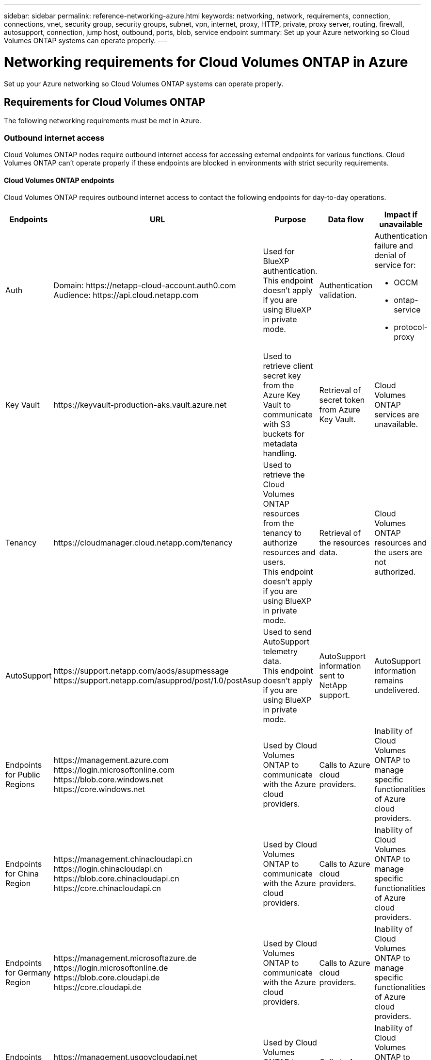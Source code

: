 ---
sidebar: sidebar
permalink: reference-networking-azure.html
keywords: networking, network, requirements, connection, connections, vnet, security group, security groups, subnet, vpn, internet, proxy, HTTP, private, proxy server, routing, firewall, autosupport, connection, jump host, outbound, ports, blob, service endpoint
summary: Set up your Azure networking so Cloud Volumes ONTAP systems can operate properly.
---

= Networking requirements for Cloud Volumes ONTAP in Azure
:hardbreaks:
:nofooter:
:icons: font
:linkattrs:
:imagesdir: ./media/

[.lead]
Set up your Azure networking so Cloud Volumes ONTAP systems can operate properly.

== Requirements for Cloud Volumes ONTAP

The following networking requirements must be met in Azure.

=== Outbound internet access
Cloud Volumes ONTAP nodes require outbound internet access for accessing external endpoints for various functions. Cloud Volumes ONTAP can't operate properly if these endpoints are blocked in environments with strict security requirements.

==== Cloud Volumes ONTAP endpoints
Cloud Volumes ONTAP requires outbound internet access to contact the following endpoints for day-to-day operations.

[cols=5*,options="header,autowidth"]
|===
| Endpoints
| URL
| Purpose
| Data flow
| Impact if unavailable

| 
Auth

| 
Domain: \https://netapp-cloud-account.auth0.com
Audience: \https://api.cloud.netapp.com

a| Used for BlueXP authentication.
This endpoint doesn't apply if you are using BlueXP in private mode. 

| Authentication validation. 

a|Authentication failure and denial of service for:

* OCCM
* ontap-service
* protocol-proxy
|
Key Vault

| 
\https://keyvault-production-aks.vault.azure.net

| Used to retrieve client secret key from the Azure Key Vault to communicate with S3 buckets for metadata handling.

| Retrieval of secret token from Azure Key Vault. 

| Cloud Volumes ONTAP services are unavailable.  

| 
Tenancy

| 
\https://cloudmanager.cloud.netapp.com/tenancy

| Used to retrieve the Cloud Volumes ONTAP resources from the tenancy to authorize resources and users.
This endpoint doesn't apply if you are using BlueXP in private mode. 

| Retrieval of the resources data. 

|Cloud Volumes ONTAP resources and the users are not authorized.  

| 
AutoSupport

| 
\https://support.netapp.com/aods/asupmessage
\https://support.netapp.com/asupprod/post/1.0/postAsup

| Used to send AutoSupport telemetry data. 
This endpoint doesn't apply if you are using BlueXP in private mode. 

| AutoSupport information sent to NetApp support.

| AutoSupport information remains undelivered. 

| 
Endpoints for Public Regions 

| 
\https://management.azure.com
\https://login.microsoftonline.com
\https://blob.core.windows.net
\https://core.windows.net

| Used by Cloud Volumes ONTAP to communicate with the Azure cloud providers. 

| Calls to Azure cloud providers.

|Inability of Cloud Volumes ONTAP to manage specific functionalities of Azure cloud providers. 

| 
Endpoints for China Region

| 
\https://management.chinacloudapi.cn
\https://login.chinacloudapi.cn
\https://blob.core.chinacloudapi.cn
\https://core.chinacloudapi.cn

|Used by Cloud Volumes ONTAP to communicate with the Azure cloud providers.

|Calls to Azure cloud providers.

|Inability of Cloud Volumes ONTAP to manage specific functionalities of Azure cloud providers.

| 
Endpoints for Germany Region

| 
\https://management.microsoftazure.de
\https://login.microsoftonline.de
\https://blob.core.cloudapi.de
\https://core.cloudapi.de

|Used by Cloud Volumes ONTAP to communicate with the Azure cloud providers.  

|Calls to Azure cloud providers.

|Inability of Cloud Volumes ONTAP to manage specific functionalities of Azure cloud providers.

| 
Endpoints for Government Regions

| 
\https://management.usgovcloudapi.net
\https://login.microsoftonline.us
\https://blob.core.usgovcloudapi.net
\https://core.usgovcloudapi.net

|Used by Cloud Volumes ONTAP to communicate with the Azure cloud cloud providers. 

|Calls to Azure cloud providers.

|Inability of Cloud Volumes ONTAP to manage specific functionalities of Azure cloud providers.

| 
Endpoints for Government DoD regions

| 
\https://management.azure.microsoft.scloud
\https://login.microsoftonline.microsoft.scloud
\https://blob.core.microsoft.scloud
\https://core.microsoft.scloud

|Used by Cloud Volumes ONTAP to communicate with the Azure cloud providers. 

|Calls to Azure cloud providers.

|Inability of Cloud Volumes ONTAP to manage specific functionalities of Azure cloud providers.

|===

==== Outbound internet access for NetApp AutoSupport 
Cloud Volumes ONTAP nodes require outbound internet access for NetApp AutoSupport, which proactively monitors the health of your system and sends messages to NetApp technical support. 

Routing and firewall policies must allow HTTP/HTTPS traffic to the following endpoints so Cloud Volumes ONTAP can send AutoSupport messages:

* \https://support.netapp.com/aods/asupmessage
* \https://support.netapp.com/asupprod/post/1.0/postAsup

If an outbound internet connection isn't available to send AutoSupport messages, BlueXP automatically configures your Cloud Volumes ONTAP systems to use the Connector as a proxy server. The only requirement is to ensure that the Connector's security group allows _inbound_ connections over port 3128. You'll need to open this port after you deploy the Connector.

If you defined strict outbound rules for Cloud Volumes ONTAP, then you'll also need to ensure that the Cloud Volumes ONTAP security group allows _outbound_ connections over port 3128.

After you've verified that outbound internet access is available, you can test AutoSupport to ensure that it can send messages. For instructions, refer to https://docs.netapp.com/us-en/ontap/system-admin/setup-autosupport-task.html[ONTAP docs: Set up AutoSupport^].

If BlueXP notifies you that AutoSupport messages can't be sent, link:task-verify-autosupport.html#troubleshoot-your-autosupport-configuration[troubleshoot your AutoSupport configuration].



=== IP addresses

BlueXP automatically allocates the required number of private IP addresses to Cloud Volumes ONTAP in Azure. You need to make sure that your networking has enough private IP addresses available.  

The number of LIFs that BlueXP allocates for Cloud Volumes ONTAP depends on whether you deploy a single node system or an HA pair. A LIF is an IP address associated with a physical port. An SVM management LIF is required for management tools like SnapCenter. 

NOTE: An iSCSI LIF provides client access over the iSCSI protocol and is used by the system for other important networking workflows. These LIFs are required and should not be deleted.

==== IP addresses for a single node system

BlueXP allocates 5 or 6 IP addresses to a single node system:

** Cluster management IP
** Node management IP
** Intercluster IP for SnapMirror
** NFS/CIFS IP
** iSCSI IP 
+
NOTE: The iSCSI IP provides client access over the iSCSI protocol. It is also used by the system for other important networking workflows. This LIF is required and should not be deleted.

** SVM management (optional - not configured by default)

==== IP addresses for HA pairs

BlueXP allocates IP addresses to 4 NICs (per node) during deployment. 

Note that BlueXP creates an SVM management LIF on HA pairs, but not on single node systems in Azure.

*NIC0*

* Node management IP
* Intercluster IP
* iSCSI IP
+
NOTE: The iSCSI IP provides client access over the iSCSI protocol. It is also used by the system for other important networking workflows. This LIF is required and should not be deleted. 

*NIC1*

* Cluster network IP

*NIC2*

* Cluster Interconnect IP (HA IC)

*NIC3*

* Pageblob NIC IP (disk access)

NOTE: NIC3 is only applicable to HA deployments that use page blob storage. 

The above IP addresses do not migrate on failover events.

Additionally, 4 frontend IPs (FIPs) are configured to migrate on failover events. These frontend IPs live in the load balancer.

* Cluster management IP
* NodeA data IP (NFS/CIFS)
* NodeB data IP (NFS/CIFS)
* SVM management IP

=== Secure connections to Azure services

By default, BlueXP enables an Azure Private Link for connections between Cloud Volumes ONTAP and Azure page blob storage accounts.

In most cases, there's nothing that you need to do—BlueXP manages the Azure Private Link for you. But if you use Azure Private DNS, then you'll need to edit a configuration file. You should also be aware of a requirement for the Connector location in Azure.

You can also disable the Private Link connection, if required by your business needs. If you disable the link, BlueXP configures Cloud Volumes ONTAP to use a service endpoint instead.

link:task-enabling-private-link.html[Learn more about using Azure Private Links or service endpoints with Cloud Volumes ONTAP].

=== Connections to other ONTAP systems

To replicate data between a Cloud Volumes ONTAP system in Azure and ONTAP systems in other networks, you must have a VPN connection between the Azure VNet and the other network—for example, your corporate network.

For instructions, refer to https://docs.microsoft.com/en-us/azure/vpn-gateway/vpn-gateway-howto-site-to-site-resource-manager-portal[Microsoft Azure Documentation: Create a Site-to-Site connection in the Azure portal^].

=== Port for the HA interconnect

A Cloud Volumes ONTAP HA pair includes an HA interconnect, which allows each node to continually check whether its partner is functioning and to mirror log data for the other’s nonvolatile memory. The HA interconnect uses TCP port 10006 for communication.

By default, communication between the HA interconnect LIFs is open and there are no security group rules for this port. But if you create a firewall between the HA interconnect LIFs, then you need to ensure that TCP traffic is open for port 10006 so that the HA pair can operate properly.

=== Only one HA pair in an Azure resource group

You must use a _dedicated_ resource group for each Cloud Volumes ONTAP HA pair that you deploy in Azure. Only one HA pair is supported in a resource group.

BlueXP experiences connection issues if you try to deploy a second Cloud Volumes ONTAP HA pair in an Azure resource group.

=== Security group rules

BlueXP creates Azure security groups that include the inbound and outbound rules that Cloud Volumes ONTAP needs to operate successfully. You might want to refer to the ports for testing purposes or if you prefer to use your own security groups.

The security group for Cloud Volumes ONTAP requires both inbound and outbound rules.

TIP: Looking for information about the Connector? https://docs.netapp.com/us-en/bluexp-setup-admin/reference-ports-azure.html[View security group rules for the Connector^]

==== Inbound rules for single node systems

When you create a working environment and choose a predefined security group, you can choose to allow traffic within one of the following:

* *Selected VNet only*: the source for inbound traffic is the subnet range of the VNet for the Cloud Volumes ONTAP system and the subnet range of the VNet where the Connector resides. This is the recommended option.

* *All VNets*: the source for inbound traffic is the 0.0.0.0/0 IP range.

[cols=4*,options="header,autowidth"]

|===
| Priority and name
| Port and protocol
| Source and destination
| Description

| 1000
inbound_ssh | 22
TCP | Any to Any | SSH access to the IP address of the cluster management LIF or a node management LIF
| 1001
inbound_http | 80
TCP | Any to Any | HTTP access to the System Manager web console using the IP address of the cluster management LIF
| 1002
inbound_111_tcp | 111
TCP | Any to Any | Remote procedure call for NFS
| 1003
inbound_111_udp | 111
UDP | Any to Any | Remote procedure call for NFS
| 1004
inbound_139 | 139
TCP | Any to Any | NetBIOS service session for CIFS
| 1005
inbound_161-162 _tcp | 161-162
TCP | Any to Any | Simple network management protocol
| 1006
inbound_161-162 _udp | 161-162
UDP | Any to Any | Simple network management protocol
| 1007
inbound_443 | 443
TCP | Any to Any | Connectivity with the Connector and HTTPS access to the System Manager web console using the IP address of the cluster management LIF
| 1008
inbound_445 | 445
TCP | Any to Any | Microsoft SMB/CIFS over TCP with NetBIOS framing
| 1009
inbound_635_tcp | 635
TCP | Any to Any | NFS mount
| 1010
inbound_635_udp | 635
UDP | Any to Any | NFS mount
| 1011
inbound_749 | 749
TCP | Any to Any | Kerberos
| 1012
inbound_2049_tcp | 2049
TCP | Any to Any | NFS server daemon
| 1013
inbound_2049_udp | 2049
UDP | Any to Any | NFS server daemon
| 1014
inbound_3260 | 3260
TCP | Any to Any | iSCSI access through the iSCSI data LIF
| 1015
inbound_4045-4046_tcp | 4045-4046
TCP | Any to Any | NFS lock daemon and network status monitor
| 1016
inbound_4045-4046_udp | 4045-4046
UDP | Any to Any | NFS lock daemon and network status monitor
| 1017
inbound_10000 | 10000
TCP | Any to Any | Backup using NDMP
| 1018
inbound_11104-11105 | 11104-11105
TCP | Any to Any | SnapMirror data transfer
| 3000
inbound_deny _all_tcp | Any port
TCP | Any to Any | Block all other TCP inbound traffic
| 3001
inbound_deny _all_udp | Any port
UDP | Any to Any | Block all other UDP inbound traffic
| 65000
AllowVnetInBound | Any port
Any protocol | VirtualNetwork to VirtualNetwork | Inbound traffic from within the VNet
| 65001
AllowAzureLoad BalancerInBound  | Any port
Any protocol | AzureLoadBalancer to Any | Data traffic from the Azure Standard Load Balancer
| 65500
DenyAllInBound | Any port
Any protocol | Any to Any | Block all other inbound traffic

|===

==== Inbound rules for HA systems

When you create a working environment and choose a predefined security group, you can choose to allow traffic within one of the following:

* *Selected VNet only*: the source for inbound traffic is the subnet range of the VNet for the Cloud Volumes ONTAP system and the subnet range of the VNet where the Connector resides. This is the recommended option.

* *All VNets*: the source for inbound traffic is the 0.0.0.0/0 IP range.

NOTE: HA systems have less inbound rules than single node systems because inbound data traffic goes through the Azure Standard Load Balancer. Because of this, traffic from the Load Balancer should be open, as shown in the "AllowAzureLoadBalancerInBound" rule.

[cols=4*,options="header,autowidth"]

|===
| Priority and name
| Port and protocol
| Source and destination
| Description

| 100
inbound_443 | 443
Any protocol | Any to Any | Connectivity with the Connector and HTTPS access to the System Manager web console using the IP address of the cluster management LIF
| 101
inbound_111_tcp | 111
Any protocol | Any to Any | Remote procedure call for NFS
| 102
inbound_2049_tcp | 2049
Any protocol | Any to Any | NFS server daemon
| 111
inbound_ssh | 22
Any protocol | Any to Any | SSH access to the IP address of the cluster management LIF or a node management LIF
| 121
inbound_53 | 53
Any protocol | Any to Any | DNS and CIFS
| 65000
AllowVnetInBound | Any port
Any protocol | VirtualNetwork to VirtualNetwork | Inbound traffic from within the VNet
| 65001
AllowAzureLoad BalancerInBound | Any port
Any protocol | AzureLoadBalancer to Any | Data traffic from the Azure Standard Load Balancer
| 65500
DenyAllInBound | Any port
Any protocol | Any to Any | Block all other inbound traffic

|===

==== Outbound rules

The predefined security group for Cloud Volumes ONTAP opens all outbound traffic. If that is acceptable, follow the basic outbound rules. If you need more rigid rules, use the advanced outbound rules.

===== Basic outbound rules

The predefined security group for Cloud Volumes ONTAP includes the following outbound rules.

[cols=3*,options="header,autowidth"]
|===

| Port
| Protocol
| Purpose

|	All | All TCP |	All outbound traffic
|	All | All UDP |	All outbound traffic

|===

===== Advanced outbound rules

If you need rigid rules for outbound traffic, you can use the following information to open only those ports that are required for outbound communication by Cloud Volumes ONTAP.

NOTE: The source is the interface (IP address) on the Cloud Volumes ONTAP system.

[cols="10,10,6,20,20,34",width=100%,options="header"]
|===

| Service
| Port
| Protocol
| Source
| Destination
| Purpose

.18+| Active Directory | 88 | TCP | Node management LIF | Active Directory forest | Kerberos V authentication
| 137 | UDP | Node management LIF | Active Directory forest | NetBIOS name service
| 138 | UDP | Node management LIF | Active Directory forest | NetBIOS datagram service
| 139 | TCP | Node management LIF | Active Directory forest | NetBIOS service session
| 389 | TCP & UDP | Node management LIF | Active Directory forest | LDAP
| 445 | TCP | Node management LIF | Active Directory forest | Microsoft SMB/CIFS over TCP with NetBIOS framing
| 464 | TCP | Node management LIF | Active Directory forest | Kerberos V change & set password (SET_CHANGE)
| 464 | UDP | Node management LIF | Active Directory forest | Kerberos key administration
| 749 | TCP | Node management LIF | Active Directory forest | Kerberos V change & set Password (RPCSEC_GSS)
| 88 | TCP | Data LIF (NFS, CIFS, iSCSI) | Active Directory forest | Kerberos V authentication
| 137 | UDP | Data LIF (NFS, CIFS) | Active Directory forest | NetBIOS name service
| 138 | UDP | Data LIF (NFS, CIFS) | Active Directory forest | NetBIOS datagram service
| 139 | TCP | Data LIF (NFS, CIFS) | Active Directory forest | NetBIOS service session
| 389 | TCP & UDP | Data LIF (NFS, CIFS) | Active Directory forest | LDAP
| 445 | TCP | Data LIF (NFS, CIFS) | Active Directory forest | Microsoft SMB/CIFS over TCP with NetBIOS framing
| 464 | TCP | Data LIF (NFS, CIFS) | Active Directory forest | Kerberos V change & set password (SET_CHANGE)
| 464 | UDP | Data LIF (NFS, CIFS) | Active Directory forest | Kerberos key administration
| 749 | TCP | Data LIF (NFS, CIFS) | Active Directory forest | Kerberos V change & set password (RPCSEC_GSS)
.3+| AutoSupport | HTTPS | 443 | Node management LIF | support.netapp.com | AutoSupport (HTTPS is the default)
| HTTP | 80 | Node management LIF | support.netapp.com | AutoSupport (only if the transport protocol is changed from HTTPS to HTTP)
| TCP | 3128 | Node management LIF | Connector | Sending AutoSupport messages through a proxy server on the Connector, if an outbound internet connection isn't available
| Configuration backups | HTTP | 80 | Node management LIF | \http://<connector-IP-address>/occm/offboxconfig | Send configuration backups to the Connector. link:https://docs.netapp.com/us-en/ontap/system-admin/node-cluster-config-backed-up-automatically-concept.html[Learn about configuration backup files^].
| DHCP | 68 | UDP | Node management LIF | DHCP | DHCP client for first-time setup
| DHCPS | 67 | UDP | Node management LIF | DHCP | DHCP server
| DNS | 53 | UDP | Node management LIF and data LIF (NFS, CIFS) | DNS | DNS
| NDMP | 18600–18699 | TCP | Node management LIF | Destination servers | NDMP copy
| SMTP | 25 | TCP | Node management LIF | Mail server | SMTP alerts, can be used for AutoSupport
.4+| SNMP | 161 | TCP | Node management LIF | Monitor server | Monitoring by SNMP traps
| 161 | UDP | Node management LIF | Monitor server | Monitoring by SNMP traps
| 162 | TCP | Node management LIF | Monitor server | Monitoring by SNMP traps
| 162 | UDP | Node management LIF | Monitor server | Monitoring by SNMP traps
.2+| SnapMirror | 11104 | TCP | Intercluster LIF | ONTAP intercluster LIFs | Management of intercluster communication sessions for SnapMirror
| 11105 | TCP | Intercluster LIF | ONTAP intercluster LIFs | SnapMirror data transfer
| Syslog | 514 | UDP | Node management LIF | Syslog server | Syslog forward messages
|===

== Requirements for the Connector

If you haven't created a Connector yet, you should review networking requirements for the Connector as well.

* https://docs.netapp.com/us-en/bluexp-setup-admin/task-quick-start-connector-azure.html[View networking requirements for the Connector^]

* https://docs.netapp.com/us-en/bluexp-setup-admin/reference-ports-azure.html[Security group rules in Azure^]